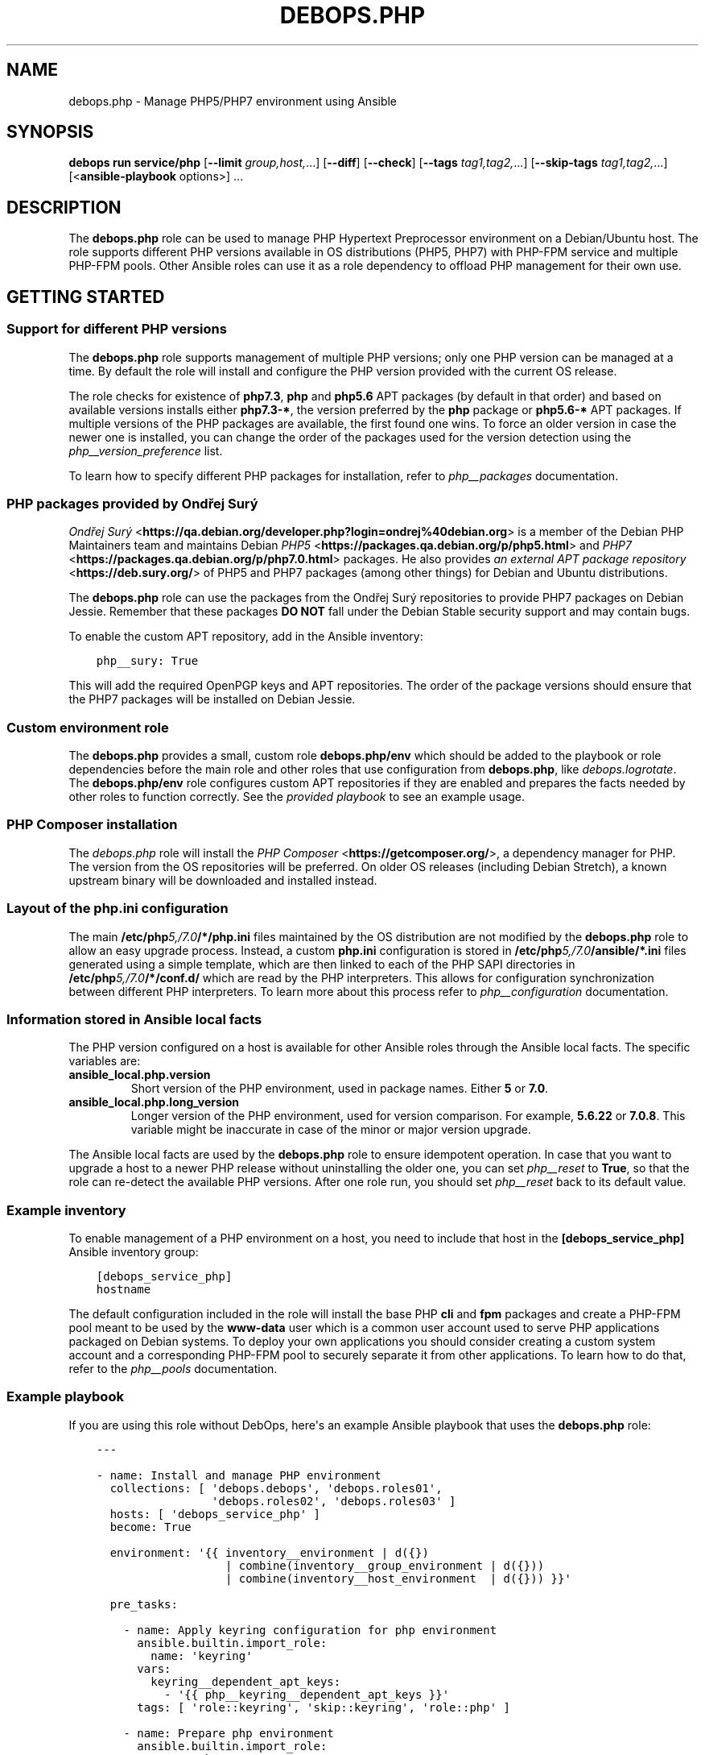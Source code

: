 .\" Man page generated from reStructuredText.
.
.
.nr rst2man-indent-level 0
.
.de1 rstReportMargin
\\$1 \\n[an-margin]
level \\n[rst2man-indent-level]
level margin: \\n[rst2man-indent\\n[rst2man-indent-level]]
-
\\n[rst2man-indent0]
\\n[rst2man-indent1]
\\n[rst2man-indent2]
..
.de1 INDENT
.\" .rstReportMargin pre:
. RS \\$1
. nr rst2man-indent\\n[rst2man-indent-level] \\n[an-margin]
. nr rst2man-indent-level +1
.\" .rstReportMargin post:
..
.de UNINDENT
. RE
.\" indent \\n[an-margin]
.\" old: \\n[rst2man-indent\\n[rst2man-indent-level]]
.nr rst2man-indent-level -1
.\" new: \\n[rst2man-indent\\n[rst2man-indent-level]]
.in \\n[rst2man-indent\\n[rst2man-indent-level]]u
..
.TH "DEBOPS.PHP" "5" "Sep 16, 2024" "v3.1.1" "DebOps"
.SH NAME
debops.php \- Manage PHP5/PHP7 environment using Ansible
.SH SYNOPSIS
.sp
\fBdebops run service/php\fP [\fB\-\-limit\fP \fIgroup,host,\fP\&...] [\fB\-\-diff\fP] [\fB\-\-check\fP] [\fB\-\-tags\fP \fItag1,tag2,\fP\&...] [\fB\-\-skip\-tags\fP \fItag1,tag2,\fP\&...] [<\fBansible\-playbook\fP options>] ...
.SH DESCRIPTION
.sp
The \fBdebops.php\fP role can be used to manage PHP Hypertext Preprocessor
environment on a Debian/Ubuntu host. The role supports different PHP versions
available in OS distributions (PHP5, PHP7) with PHP\-FPM service and multiple
PHP\-FPM pools. Other Ansible roles can use it as a role dependency to offload
PHP management for their own use.
.SH GETTING STARTED
.SS Support for different PHP versions
.sp
The \fBdebops.php\fP role supports management of multiple PHP versions; only one
PHP version can be managed at a time. By default the role will install and
configure the PHP version provided with the current OS release.
.sp
The role checks for existence of \fBphp7.3\fP, \fBphp\fP and \fBphp5.6\fP APT
packages (by default in that order) and based on available versions installs
either \fBphp7.3\-*\fP, the version preferred by the \fBphp\fP package or
\fBphp5.6\-*\fP APT packages. If multiple versions of the PHP packages are
available, the first found one wins. To force an older version in case the
newer one is installed, you can change the order of the packages used for the
version detection using the \fI\%php__version_preference\fP list.
.sp
To learn how to specify different PHP packages for installation, refer to
\fI\%php__packages\fP documentation.
.SS PHP packages provided by Ondřej Surý
.sp
\fI\%Ondřej Surý\fP <\fBhttps://qa.debian.org/developer.php?login=ondrej%40debian.org\fP>
is a member of the Debian PHP Maintainers team and maintains Debian
\fI\%PHP5\fP <\fBhttps://packages.qa.debian.org/p/php5.html\fP> and
\fI\%PHP7\fP <\fBhttps://packages.qa.debian.org/p/php7.0.html\fP> packages. He also provides
\fI\%an external APT package repository\fP <\fBhttps://deb.sury.org/\fP> of PHP5 and PHP7
packages (among other things) for Debian and Ubuntu distributions.
.sp
The \fBdebops.php\fP role can use the packages from the Ondřej Surý repositories
to provide PHP7 packages on Debian Jessie. Remember that these packages
\fBDO NOT\fP fall under the Debian Stable security support and may contain bugs.
.sp
To enable the custom APT repository, add in the Ansible inventory:
.INDENT 0.0
.INDENT 3.5
.sp
.nf
.ft C
php__sury: True
.ft P
.fi
.UNINDENT
.UNINDENT
.sp
This will add the required OpenPGP keys and APT repositories. The order of the
package versions should ensure that the PHP7 packages will be installed on
Debian Jessie.
.SS Custom environment role
.sp
The \fBdebops.php\fP provides a small, custom role \fBdebops.php/env\fP which
should be added to the playbook or role dependencies before the main role and
other roles that use configuration from \fBdebops.php\fP, like
\fI\%debops.logrotate\fP\&. The \fBdebops.php/env\fP role configures custom APT
repositories if they are enabled and prepares the facts needed by other roles
to function correctly. See the \fI\%provided playbook\fP
to see an example usage.
.SS PHP Composer installation
.sp
The \fI\%debops.php\fP role will install the \fI\%PHP Composer\fP <\fBhttps://getcomposer.org/\fP>, a dependency
manager for PHP. The version from the OS repositories will be preferred. On
older OS releases (including Debian Stretch), a known upstream binary will be
downloaded and installed instead.
.SS Layout of the php.ini configuration
.sp
The main \fB/etc/php\fP\fI5,/7.0\fP\fB/*/php.ini\fP files maintained by the OS distribution
are not modified by the \fBdebops.php\fP role to allow an easy upgrade process.
Instead, a custom \fBphp.ini\fP configuration is stored in
\fB/etc/php\fP\fI5,/7.0\fP\fB/ansible/*.ini\fP files generated using a simple template,
which are then linked to each of the PHP SAPI directories in
\fB/etc/php\fP\fI5,/7.0\fP\fB/*/conf.d/\fP which are read by the PHP interpreters. This
allows for configuration synchronization between different PHP interpreters. To
learn more about this process refer to \fI\%php__configuration\fP
documentation.
.SS Information stored in Ansible local facts
.sp
The PHP version configured on a host is available for other Ansible roles
through the Ansible local facts. The specific variables are:
.INDENT 0.0
.TP
.B \fBansible_local.php.version\fP
Short version of the PHP environment, used in package names.
Either \fB5\fP or \fB7.0\fP\&.
.TP
.B \fBansible_local.php.long_version\fP
Longer version of the PHP environment, used for version comparison. For
example, \fB5.6.22\fP or \fB7.0.8\fP\&. This variable might be inaccurate in case
of the minor or major version upgrade.
.UNINDENT
.sp
The Ansible local facts are used by the \fBdebops.php\fP role to ensure
idempotent operation. In case that you want to upgrade a host to a newer PHP
release without uninstalling the older one, you can set \fI\%php__reset\fP to
\fBTrue\fP, so that the role can re\-detect the available PHP versions.
After one role run, you should set \fI\%php__reset\fP back to its default
value.
.SS Example inventory
.sp
To enable management of a PHP environment on a host, you need to include that
host in the \fB[debops_service_php]\fP Ansible inventory group:
.INDENT 0.0
.INDENT 3.5
.sp
.nf
.ft C
[debops_service_php]
hostname
.ft P
.fi
.UNINDENT
.UNINDENT
.sp
The default configuration included in the role will install the base PHP
\fBcli\fP and \fBfpm\fP packages and create a PHP\-FPM pool meant to be used by the
\fBwww\-data\fP user which is a common user account used to serve PHP applications
packaged on Debian systems. To deploy your own applications you should consider
creating a custom system account and a corresponding PHP\-FPM pool to securely
separate it from other applications. To learn how to do that, refer to the
\fI\%php__pools\fP documentation.
.SS Example playbook
.sp
If you are using this role without DebOps, here\(aqs an example Ansible playbook
that uses the \fBdebops.php\fP role:
.INDENT 0.0
.INDENT 3.5
.sp
.nf
.ft C
\-\-\-

\- name: Install and manage PHP environment
  collections: [ \(aqdebops.debops\(aq, \(aqdebops.roles01\(aq,
                 \(aqdebops.roles02\(aq, \(aqdebops.roles03\(aq ]
  hosts: [ \(aqdebops_service_php\(aq ]
  become: True

  environment: \(aq{{ inventory__environment | d({})
                   | combine(inventory__group_environment | d({}))
                   | combine(inventory__host_environment  | d({})) }}\(aq

  pre_tasks:

    \- name: Apply keyring configuration for php environment
      ansible.builtin.import_role:
        name: \(aqkeyring\(aq
      vars:
        keyring__dependent_apt_keys:
          \- \(aq{{ php__keyring__dependent_apt_keys }}\(aq
      tags: [ \(aqrole::keyring\(aq, \(aqskip::keyring\(aq, \(aqrole::php\(aq ]

    \- name: Prepare php environment
      ansible.builtin.import_role:
        name: \(aqphp\(aq
        tasks_from: \(aqmain_env\(aq
      tags: [ \(aqrole::php\(aq, \(aqrole::php:env\(aq, \(aqrole::logrotate\(aq ]

  roles:

    \- role: apt_preferences
      tags: [ \(aqrole::apt_preferences\(aq, \(aqskip::apt_preferences\(aq ]
      apt_preferences__dependent_list:
        \- \(aq{{ php__apt_preferences__dependent_list }}\(aq

    \- role: cron
      tags: [ \(aqrole::cron\(aq, \(aqskip::cron\(aq ]

    \- role: logrotate
      tags: [ \(aqrole::logrotate\(aq, \(aqskip::logrotate\(aq ]
      logrotate__dependent_config:
        \- \(aq{{ php__logrotate__dependent_config }}\(aq

    \- role: php
      tags: [ \(aqrole::php\(aq, \(aqskip::php\(aq ]

.ft P
.fi
.UNINDENT
.UNINDENT
.SS Ansible tags
.sp
You can use Ansible \fB\-\-tags\fP or \fB\-\-skip\-tags\fP parameters to limit what
tasks are performed during Ansible run. This can be used after a host was first
configured to speed up playbook execution, when you are sure that most of the
configuration is already in the desired state.
.sp
Available role tags:
.INDENT 0.0
.TP
.B \fBrole::php\fP
Main role tag, should be used in the playbook to execute all tasks.
.TP
.B \fBrole::php:config\fP
Generate the PHP and PHP\-FPM configuration.
.TP
.B \fBrole::php:pools\fP
Generate only PHP\-FPM pool configuration.
.UNINDENT
.SH DEFAULT VARIABLE DETAILS
.sp
Some of \fBdebops.php\fP default variables have more extensive configuration than
simple strings or lists, here you can find documentation and examples for them.
.SS php__packages
.sp
The \fI\%php__packages\fP, \fI\%php__group_packages\fP, \fI\%php__host_packages\fP and
\fI\%php__dependent_packages\fP lists can be used to install APT packages. The role
automatically prepends the package names with correct prefix (\fBphp5\-\fP or
\fBphp7.0\-\fP) to install packages for currently active PHP version. Because of
that you should only use these lists to install PHP\-related packages.
.sp
The packages with names in the form:
.INDENT 0.0
.IP \(bu 2
\fBphp\-*\fP
.IP \(bu 2
\fBphp5\-*\fP
.IP \(bu 2
\fBphp7.0\-*\fP
.UNINDENT
.sp
will be detected correctly. Any other package names will have the current PHP
version prepended to their name, which might result in incorrect installation
requests.
.SS Examples
.sp
Install support for the MariaDB/MySQL and PostgreSQL databases for the current
PHP version:
.INDENT 0.0
.INDENT 3.5
.sp
.nf
.ft C
php__packages: [ \(aqmysql\(aq, \(aqpgsql\(aq ]
.ft P
.fi
.UNINDENT
.UNINDENT
.sp
Install support for the PEAR repository:
.INDENT 0.0
.INDENT 3.5
.sp
.nf
.ft C
php__packages: [ \(aqphp\-pear\(aq ]
.ft P
.fi
.UNINDENT
.UNINDENT
.SS php__configuration
.sp
The management of the \fBphp.ini\fP configuration is done using a set of YAML
lists, named \fI\%php__configuration\fP, \fI\%php__group_configuration\fP and
\fI\%php__host_configuration\fP\&. Each element of a list is a YAML dictionary with
certain parameters.
.sp
The configuration is designed to allow easy creation of multiple configuration
files located in \fB/etc/php\fP\fI5,/7.0\fP\fB/\fP directories. By default, all files are
created in the \fB/etc/php\fP\fI5,/7.0\fP\fB/ansible/\fP directory with the \fB\&.ini\fP
extension, and symlinked to the respective PHP SAPI configuration directories.
If you need, you can create the configuration files directly in the PHP SAPI
directories as well.
.sp
The role recognizes the parameters below:
.INDENT 0.0
.TP
.B \fBfilename\fP
Required. Name of the file to store the configuration data, for example
\fB00\-ansible\fP\&. The \fB\&.ini\fP extension is added automatically at the end.
.TP
.B \fBpath\fP
Optional. Change the default path where a given configuration file should be
created, relative to \fB/etc/php\fP\fI5,/7.0\fP\fB/\fP\&. By default this value is
\fBansible/\fP\&. You need to add the \fB/\fP character at the end of the path for
the role to work correctly.
.TP
.B \fBsections\fP
Optional. List of YAML dictionaries, each one describing a part of the given
configuration file.
.UNINDENT
.sp
The parameters below can be specified either in the main YAML dictionary, or in
one of the YAML dictionaries on the \fBsections\fP list:
.INDENT 0.0
.TP
.B \fBname\fP
Optional. An INI section name, for example \fBPHP\fP which will be written as
\fB[PHP]\fP in the configuration file.
.TP
.B \fBoptions\fP
A YAML text block with \fBphp.ini\fP configuration options specified in the INI
configuration file format.
.TP
.B \fBcomment\fP
Optional. A custom comment added before a specified configuration.
.TP
.B \fBstate\fP
Optional, either \fBpresent\fP or \fBabsent\fP\&. If not specified or \fBpresent\fP,
a given configuration file or its section will be created. If \fBabsent\fP,
a given configuration file or section will be removed.
.UNINDENT
.SS Examples
.sp
Create custom configuration file symlinked to all PHP SAPI directories:
.INDENT 0.0
.INDENT 3.5
.sp
.nf
.ft C
php__configuration:
  \- filename: \(aq10\-custom\(aq
    name: \(aqPHP\(aq
    options: |
      display_errors = On
.ft P
.fi
.UNINDENT
.UNINDENT
.sp
Create custom configuration file with multiple sections directly in PHP\-FPM
directory:
.INDENT 0.0
.INDENT 3.5
.sp
.nf
.ft C
php__host_configuration:
  \- filename: \(aq50\-custom\(aq
    path: \(aqfpm/conf.d/\(aq
    sections:

      \- name: \(aqCLI server\(aq
        options: |
          cli_server.color = On

      \- name: \(aqmail function\(aq
        options: |
          SMTP = smtp.{{ ansible_domain }}
          smtp_port = 25
.ft P
.fi
.UNINDENT
.UNINDENT
.SS php__pools
.sp
The \fI\%php__pools\fP, \fI\%php__group_pools\fP, \fI\%php__host_pools\fP and
\fI\%php__dependent_pools\fP lists can be used to create PHP\-FPM pools. Each list
entry is a YAML dictionary with keys and values that represent options in the
pool configuration file (with some additional parameters used by the role
itself).
.sp
Most of the pool parameters have their corresponding default variables in the
\fBphp__fpm_*\fP namespace. To use them in the pool configuration, strip the
\fBphp__fpm_\fP prefix from their variable name, for example:
.INDENT 0.0
.INDENT 3.5
.sp
.nf
.ft C
php__fpm_access_log: True

php__pools:
  \- name: \(aqwww\-data\(aq
    access_log: False
.ft P
.fi
.UNINDENT
.UNINDENT
.sp
Below are some parameters that don\(aqt have their corresponding defaults or are
otherwise different:
.INDENT 0.0
.TP
.B \fBname\fP
Required. Name of the PHP\-FPM pool.
.TP
.B \fBstate\fP
Optional. If not specified or \fBpresent\fP, the PHP\-FPM pool will be created.
If specified and \fBabsent\fP, the PHP\-FPM pool will be removed.
.TP
.B \fBuser\fP
Optional. Name of the system user account which will be used to execute the
given PHP\-FPM pool. This account needs to exist before the pool will start
correctly. If not specified, the \fBitem.name\fP value will be used.
.TP
.B \fBgroup\fP
Optional. The main group in which the PHP\-FPM pool will be running in. If not
specified, the \fBitem.name\fP value will be used instead.
.TP
.B \fBowner\fP, \fBhome\fP
Optional. If specified, role will create an user account with specified home
directory before restarting the PHP\-FPM service. This permits easy creation
of new PHP\-FPM pools on separate user accounts. Ideally the \fBitem.owner\fP
value should be the same as \fBitem.user\fP or \fBitem.name\fP\&. It\(aqs defined
separately to better control user/group creation process.
.TP
.B \fBsystem\fP
Optional, boolean. If defined and \fBTrue\fP, the account and group will be
created as a \(dqsystem\(dq account with UID/GID < 1000; this is the default. If
\fBFalse\fP, the created user and group will have \(dqnormal\(dq UID/GID selected.
.TP
.B \fBlisten\fP
Optional. Path to the PHP\-FPM socket or IP:port on which a given pool should
listen for connections. By default it\(aqs autogenerated in the format:
\fB/run/php\fP\fI5,7.0\fP\fB\-fpm\-\fP\fI{ item.name \fP\fB}.sock\fP\&.
.TP
.B \fBlisten_owner\fP
Optional. The system user that will be the owner of the PHP\-FPM socket. This
should be the username of the webserver account, so that it can use the
socket to communicate with the PHP\-FPM process. This account needs to exist
before the PHP\-FPM process is started (the \fBwww\-data\fP account is created
by default on Debian/Ubuntu systems). If not specified, the
\fBphp__fpm_listen_owner\fP value will be used instead.
.TP
.B \fBlisten_group\fP
Optional. The system group that will be the primary group of the PHP\-FPM
socket. This should be the group that the webserver belongs to, so that it
can use the socket to communicate with the PHP\-FPM process. This group needs
to exist before the PHP\-FPM process is started (the \fBwww\-data\fP group is
created by default on Debian/Ubuntu systems). If not specified, the
\fBphp__fpm_listen_group\fP value will be used instead.
.TP
.B \fBlisten_acl_users\fP
Optional. Set POSIX Access Control Lists. If specified, listen_owner is
ignored. The value must be a list of names.
.TP
.B \fBlisten_acl_groups\fP
Optional. Set POSIX Access Control Lists. If specified, listen_group is
ignored. The value must be a list of names.
.TP
.B \fBlisten_mode\fP
Optional. The permissions applied to the PHP\-FPM pool sockets.
If not specified, the \fBphp__fpm_listen_mode\fP value will be used instead.
.TP
.B \fBlisten_backlog\fP
Optional. The limit for socket connection backlog. If you tune this
parameter, you should also consider sysctl parameters
\fBnet.ipv4.tcp_max_syn_backlog\fP, \fBnet.ipv4.ip_local_port_range\fP,
\fBnet.ipv4.tcp_tw_reuse\fP and \fBnet.core.somaxconn\fP\&. If not specified,
the \fBphp__fpm_listen_backlog\fP will be used instead.
.TP
.B \fBenvironment\fP
Optional. A YAML dictionary with custom environment variables that should be
specified in the PHP\-FPM pool. Each dictionary key is a variable name and
dictionary value is the variable value.
.TP
.B \fBphp_flags\fP
Optional. A YAML dictionary with custom \fBphp.ini\fP flags that should be
defined in the PHP\-FPM pool. Each dictionary key is the flag name, and each
dictionary value is the flag value.
.TP
.B \fBphp_values\fP
Optional. A YAML dictionary with custom \fBphp.ini\fP values that should be
defined in the PHP\-FPM pool. Each dictionary key is the value name, and each
dictionary value is the value contents.
.TP
.B \fBphp_admin_flags\fP
Optional. A YAML dictionary with custom \fBphp.ini\fP admin flags that should
be defined in the PHP\-FPM pool. Each dictionary key is the admin flag name,
and each dictionary value is the admin flag value.
.TP
.B \fBphp_admin_values\fP
Optional. A YAML dictionary with custom \fBphp.ini\fP admin values that should
be defined in the PHP\-FPM pool. Each dictionary key is the admin value name,
and each dictionary value is the admin value contents.
.TP
.B \fBopen_basedir\fP
Optional. String or list of paths which can be accessed by the PHP
interpreter. By default not set.
.TP
.B \fBpm_status\fP
Optional. If \fBTrue\fP, PHP\-FPM status page is enabled. If not specified,
the \fBphp__fpm_pm_status\fP will be used instead.
.TP
.B \fBpm_status_path\fP
Optional. URI path of PHP\-FPM status page. If not specified, the
\fBphp__fpm_pm_status_path\fP will be used instead.
.UNINDENT
.SS Examples
.sp
Create a new PHP\-FPM pool with custom user account:
.INDENT 0.0
.INDENT 3.5
.sp
.nf
.ft C
php__host_pools:
  \- name: \(aqcustom\-php\-app\(aq
    owner: \(aqcustom\-php\-app\(aq
    home: \(aq/srv/custom\-php\-app\(aq
.ft P
.fi
.UNINDENT
.UNINDENT
.sp
Modify default PHP\-FPM pool with custom environment variables:
.INDENT 0.0
.INDENT 3.5
.sp
.nf
.ft C
php__default_pools:
  \- name: \(aqwww\-data\(aq
    environment:
      HOME: \(aq/var/www\(aq
      MAIL: \(aqroot@{{ ansible_domain }}\(aq
.ft P
.fi
.UNINDENT
.UNINDENT
.sp
Remove the default PHP\-FPM pool (you should have at least 1 pool configured,
otherwise the PHP\-FPM process manager won\(aqt start correctly):
.INDENT 0.0
.INDENT 3.5
.sp
.nf
.ft C
php__default_pools:
  \- name: \(aqwww\-data\(aq
    state: \(aqabsent\(aq
.ft P
.fi
.UNINDENT
.UNINDENT
.SH AUTHOR
Mariano Barcia, Maciej Delmanowski
.SH COPYRIGHT
2014-2024, Maciej Delmanowski, Nick Janetakis, Robin Schneider and others
.\" Generated by docutils manpage writer.
.
